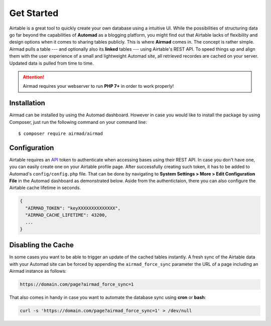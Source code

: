 Get Started
===========

Airtable is a great tool to quickly create your own database using a intuitive UI. 
While the possibilities of structuring data go far beyond the capabilities of **Automad** 
as a blogging platform, you might find out that Airtable lacks of flexibility and 
design options when it comes to sharing tables publicly. This is where **Airmad** comes in. 
The concept is rather simple. Airmad pulls a table --- and optionally also its **linked** tables ---
using Airtable's REST API. To speed things up and align them with the user experience 
of a small and lightweight Automad site, all retrieved recordes are cached on your server. 
Updated data is pulled from time to time. 

.. attention::

    Airmad requires your webserver to run **PHP 7+** in order to work properly!

Installation
------------

Airmad can be installed by using the Automad dashboard. However in case you would like to install
the package by using Composer, just run the following command on your command line::

    $ composer require airmad/airmad

Configuration
-------------

Airtable requires an `API <https://airtable.com/api>`_ token to authenticate when 
accessing bases using their REST API. In case you don't have one, you can easily 
create one on your Airtable profile page. After successfully creating such token, 
it has to be added to Automad's ``config/config.php`` file. That can be done by 
navigating to **System Settings > More > Edit Configuration File** in the Automad 
dashboard as demonstrated below. Aside from the authentictaion, there you can also 
configure the Airtable cache lifetime in seconds.

.. code-block:: php

    {
      "AIRMAD_TOKEN": "keyXXXXXXXXXXXXXX",
      "AIRMAD_CACHE_LIFETIME": 43200,
      ...
    }

Disabling the Cache
-------------------

In some cases you want to be able to trigger an update of the cached tables instantly. 
A fresh sync of the Airtable data with your Automad site can be forced by appending the ``airmad_force_sync`` parameter
the URL of a page including an Airmad instance as follows:

.. code-block:: php

	https://domain.com/page?airmad_force_sync=1

That also comes in handy in case you want to automate the database sync using **cron** or **bash**:

.. code-block:: php

	curl -s 'https://domain.com/page?airmad_force_sync=1' > /dev/null